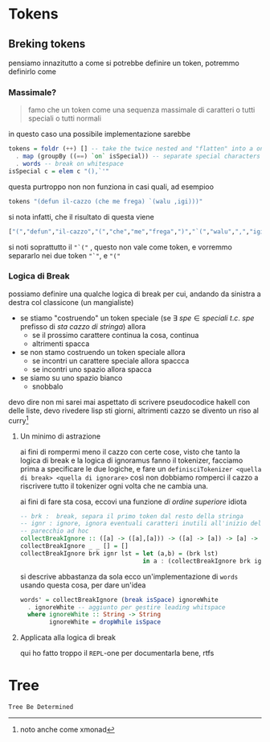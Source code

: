 * Tokens
** Breking tokens
pensiamo innazitutto a come si potrebbe definire un token, potremmo definirlo come
*** Massimale?
#+begin_quote
famo che un token come una sequenza massimale di caratteri o tutti speciali o tutti normali
#+end_quote
in questo caso una possibile implementazione sarebbe
#+begin_src haskell
tokens = foldr (++) [] -- take the twice nested and "flatten" into a once nested
  . map (groupBy ((==) `on` isSpecial)) -- separate special characters
  . words -- break on whitespace
isSpecial c = elem c "(),`'"
#+end_src

questa purtroppo non non funziona in casi quali, ad esempioo
#+begin_src haskell
tokens "(defun il-cazzo (che me frega) `(walu ,igi)))"
#+end_src

si nota infatti, che il risultato di questa viene
#+begin_src haskell
["(","defun","il-cazzo","(","che","me","frega",")","`(","walu",",","igi",")))"]
#+end_src

si noti soprattutto il ~"`("~ , questo non vale come token, e vorremmo separarlo nei due token ~"`"~, e ~"("~

*** Logica di Break
possiamo definire una qualche logica di break per cui, andando da sinistra a destra col classicone (un mangialiste)
 - se stiamo "costruendo" un token speciale (se \(\exists\ spe \in speciali\ t.c.\ spe \text{ prefisso di } sta\ cazzo\ di\ stringa\)) allora
   - se il prossimo carattere continua la cosa, continua
   - altrimenti spacca
 - se non stamo costruendo un token speciale allora
   - se incontri un carattere speciale allora spaccca
   - se incontri uno spazio allora spacca
 - se siamo su uno spazio bianco
   - snobbalo

devo dire non mi sarei mai aspettato di scrivere pseudocodice hakell con delle liste,
devo rivedere lisp sti giorni, altrimenti cazzo se divento un riso al curry[fn::noto anche come xmonad]

**** Un minimo di astrazione
ai fini di rompermi meno il cazzo con certe cose, visto che tanto la logica di break e la logica di ignoramus fanno il tokenizer, facciamo prima a specificare le due logiche, e fare un =definisciTokenizer <quella di break> <quella di ignorare>=
così non dobbiamo romperci il cazzo a riscrivere tutto il tokenizer ogni volta che ne cambia una.

ai fini di fare sta cosa, eccovi una funzione /di ordine superiore/ idiota
#+begin_src haskell
  -- brk :  break, separa il primo token dal resto della stringa
  -- ignr : ignore, ignora eventuali caratteri inutili all'inizio del resto
  -- parecchio ad hoc
  collectBreakIgnore :: ([a] -> ([a],[a])) -> ([a] -> [a]) -> [a] -> [[a]]
  collectBreakIgnore _ _ [] = []
  collectBreakIgnore brk ignr lst = let (a,b) = (brk lst)
                                    in a : (collectBreakIgnore brk ignr (ignr b))
#+end_src

si descrive abbastanza da sola
ecco un'implementazione di ~words~ usando questa cosa, per dare un'idea

#+begin_src haskell
words' = collectBreakIgnore (break isSpace) ignoreWhite
  . ignoreWhite -- aggiunto per gestire leading whitspace
  where ignoreWhite :: String -> String 
        ignoreWhite = dropWhile isSpace
#+end_src

**** Applicata alla logica di break
qui ho fatto troppo il =REPL=-one per documentarla bene, rtfs

* Tree
=Tree Be Determined=
